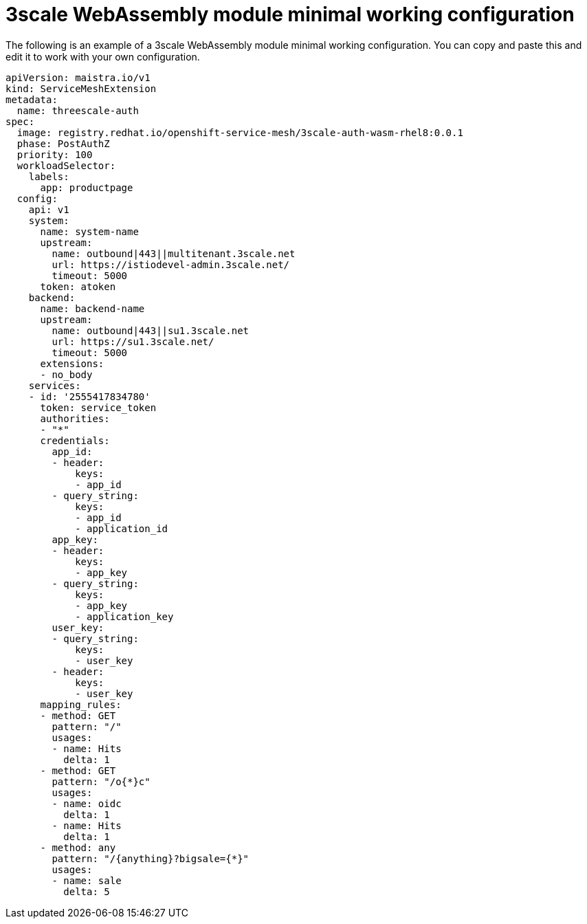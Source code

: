// Module included in the following assembly:
//
// service_mesh/v2x/ossm-threescale-webassembly-module.adoc

[id="ossm-threescale-webassembly-module-minimal-working-configuration_{context}"]
= 3scale WebAssembly module minimal working configuration

The following is an example of a 3scale WebAssembly module minimal working configuration. You can copy and paste this and edit it to work with your own configuration.

[source,yaml]
----
apiVersion: maistra.io/v1
kind: ServiceMeshExtension
metadata:
  name: threescale-auth
spec:
  image: registry.redhat.io/openshift-service-mesh/3scale-auth-wasm-rhel8:0.0.1
  phase: PostAuthZ
  priority: 100
  workloadSelector:
    labels:
      app: productpage
  config:
    api: v1
    system:
      name: system-name
      upstream:
        name: outbound|443||multitenant.3scale.net
        url: https://istiodevel-admin.3scale.net/
        timeout: 5000
      token: atoken
    backend:
      name: backend-name
      upstream:
        name: outbound|443||su1.3scale.net
        url: https://su1.3scale.net/
        timeout: 5000
      extensions:
      - no_body
    services:
    - id: '2555417834780'
      token: service_token
      authorities:
      - "*"
      credentials:
        app_id:
        - header:
            keys:
            - app_id
        - query_string:
            keys:
            - app_id
            - application_id
        app_key:
        - header:
            keys:
            - app_key
        - query_string:
            keys:
            - app_key
            - application_key
        user_key:
        - query_string:
            keys:
            - user_key
        - header:
            keys:
            - user_key
      mapping_rules:
      - method: GET
        pattern: "/"
        usages:
        - name: Hits
          delta: 1
      - method: GET
        pattern: "/o{*}c"
        usages:
        - name: oidc
          delta: 1
        - name: Hits
          delta: 1
      - method: any
        pattern: "/{anything}?bigsale={*}"
        usages:
        - name: sale
          delta: 5
----
